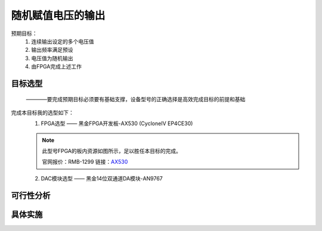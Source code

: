 ==================
随机赋值电压的输出
==================

预期目标：
 1. 连续输出设定的多个电压值
 2. 输出频率满足预设
 3. 电压值为随机输出
 4. 由FPGA完成上述工作

目标选型
=================

 ————要完成预期目标必须要有基础支撑，设备型号的正确选择是高效完成目标的前提和基础

完成本目标我的选型如下：
 1. FPGA选型 —— 黑金FPGA开发板-AX530 (CycloneIV EP4CE30)
 
 .. note::
  .. image:: ./fpga.jpg
    :width: 400px
  此型号FPGA的板内资源如图所示，足以胜任本目标的完成。

  官网报价：RMB-1299 链接：`AX530 <https://detail.tmall.com/item.htm?spm=a230r.1.14.6.632f5a7fhbWb7E&id=548163665175&cm_id=140105335569ed55e27b&abbucket=7>`_ 

 2. DAC模块选型 —— 黑金14位双通道DA模块-AN9767


 


可行性分析
=================

具体实施
=================
